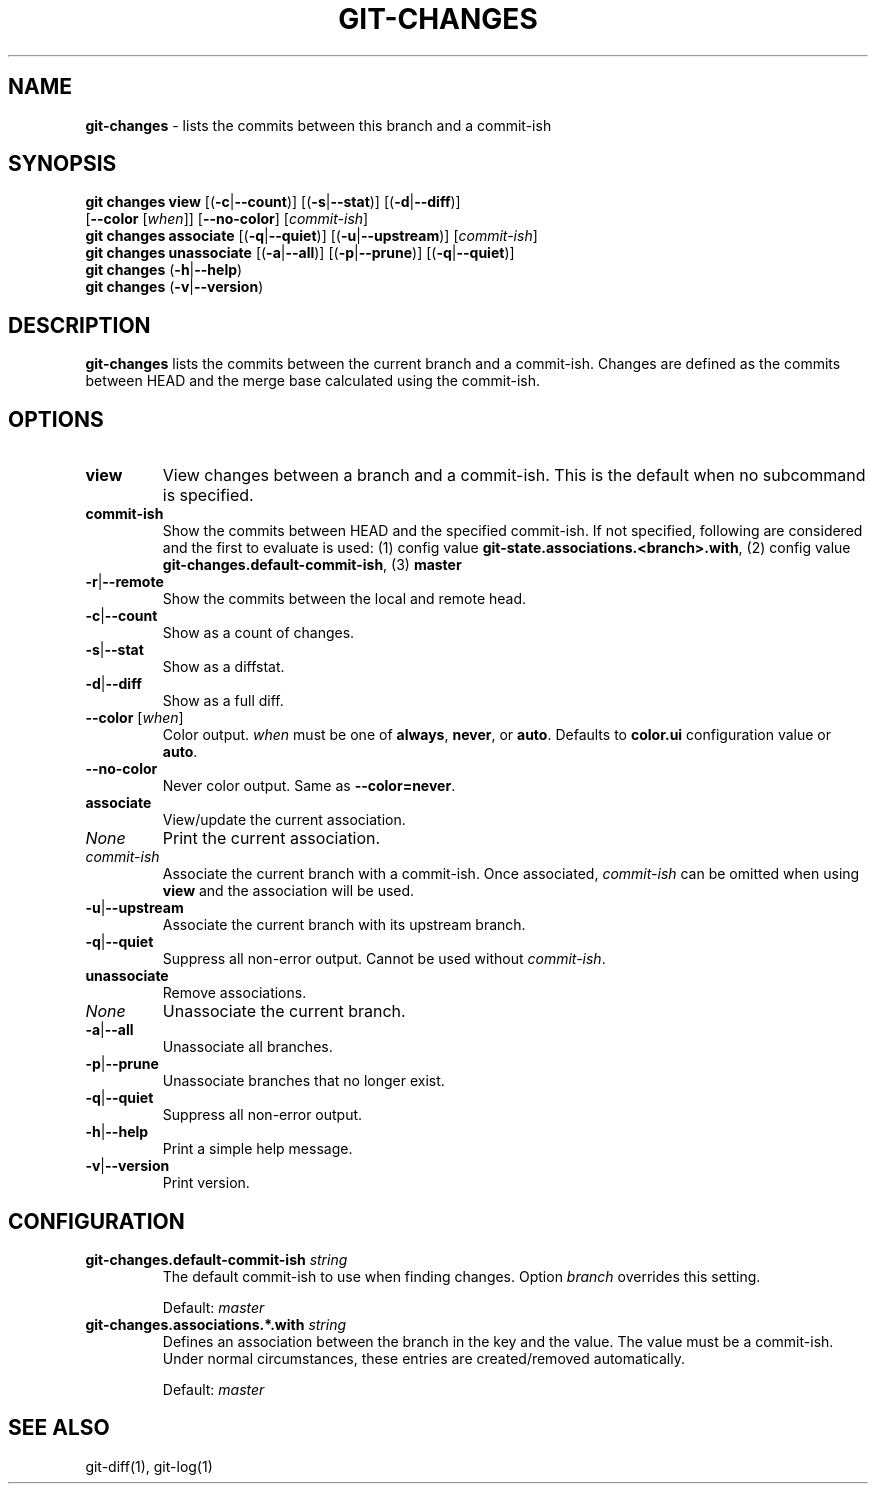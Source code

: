 .\" generated with Ronn/v0.7.3
.\" http://github.com/rtomayko/ronn/tree/0.7.3
.
.TH "GIT\-CHANGES" "1" "December 2016" "" ""
.
.SH "NAME"
\fBgit\-changes\fR \- lists the commits between this branch and a commit\-ish
.
.SH "SYNOPSIS"
\fBgit changes view\fR [(\fB\-c\fR|\fB\-\-count\fR)] [(\fB\-s\fR|\fB\-\-stat\fR)] [(\fB\-d\fR|\fB\-\-diff\fR)]
.
.br
\~\~\~\~\~\~\~\~\~\~\~\~\~\~\~\~\~[\fB\-\-color\fR [\fIwhen\fR]] [\fB\-\-no\-color\fR] [\fIcommit\-ish\fR]
.
.br
\fBgit changes associate\fR [(\fB\-q\fR|\fB\-\-quiet\fR)] [(\fB\-u\fR|\fB\-\-upstream\fR)] [\fIcommit\-ish\fR]
.
.br
\fBgit changes unassociate\fR [(\fB\-a\fR|\fB\-\-all\fR)] [(\fB\-p\fR|\fB\-\-prune\fR)] [(\fB\-q\fR|\fB\-\-quiet\fR)]
.
.br
\fBgit changes\fR (\fB\-h\fR|\fB\-\-help\fR)
.
.br
\fBgit changes\fR (\fB\-v\fR|\fB\-\-version\fR)
.
.SH "DESCRIPTION"
\fBgit\-changes\fR lists the commits between the current branch and a commit\-ish\. Changes are defined as the commits between HEAD and the merge base calculated using the commit\-ish\.
.
.SH "OPTIONS"
.
.TP
\fBview\fR
View changes between a branch and a commit\-ish\. This is the default when no subcommand is specified\.
.
.TP
\fBcommit\-ish\fR
Show the commits between HEAD and the specified commit\-ish\. If not specified, following are considered and the first to evaluate is used: (1) config value \fBgit\-state\.associations\.<branch>\.with\fR, (2) config value \fBgit\-changes\.default\-commit\-ish\fR, (3) \fBmaster\fR
.
.TP
\fB\-r\fR|\fB\-\-remote\fR
Show the commits between the local and remote head\.
.
.TP
\fB\-c\fR|\fB\-\-count\fR
Show as a count of changes\.
.
.TP
\fB\-s\fR|\fB\-\-stat\fR
Show as a diffstat\.
.
.TP
\fB\-d\fR|\fB\-\-diff\fR
Show as a full diff\.
.
.TP
\fB\-\-color\fR [\fIwhen\fR]
Color output\. \fIwhen\fR must be one of \fBalways\fR, \fBnever\fR, or \fBauto\fR\. Defaults to \fBcolor\.ui\fR configuration value or \fBauto\fR\.
.
.TP
\fB\-\-no\-color\fR
Never color output\. Same as \fB\-\-color=never\fR\.

.
.TP
\fBassociate\fR
View/update the current association\.
.
.TP
\fINone\fR
Print the current association\.
.
.TP
\fIcommit\-ish\fR
Associate the current branch with a commit\-ish\. Once associated, \fIcommit\-ish\fR can be omitted when using \fBview\fR and the association will be used\.
.
.TP
\fB\-u\fR|\fB\-\-upstream\fR
Associate the current branch with its upstream branch\.
.
.TP
\fB\-q\fR|\fB\-\-quiet\fR
Suppress all non\-error output\. Cannot be used without \fIcommit\-ish\fR\.

.
.TP
\fBunassociate\fR
Remove associations\.
.
.TP
\fINone\fR
Unassociate the current branch\.
.
.TP
\fB\-a\fR|\fB\-\-all\fR
Unassociate all branches\.
.
.TP
\fB\-p\fR|\fB\-\-prune\fR
Unassociate branches that no longer exist\.
.
.TP
\fB\-q\fR|\fB\-\-quiet\fR
Suppress all non\-error output\.

.
.TP
\fB\-h\fR|\fB\-\-help\fR
Print a simple help message\.
.
.TP
\fB\-v\fR|\fB\-\-version\fR
Print version\.
.
.SH "CONFIGURATION"
.
.TP
\fBgit\-changes\.default\-commit\-ish\fR \fIstring\fR
The default commit\-ish to use when finding changes\. Option \fIbranch\fR overrides this setting\.
.
.IP
Default: \fImaster\fR
.
.TP
\fBgit\-changes\.associations\.*\.with\fR \fIstring\fR
Defines an association between the branch in the key and the value\. The value must be a commit\-ish\. Under normal circumstances, these entries are created/removed automatically\.
.
.IP
Default: \fImaster\fR
.
.SH "SEE ALSO"
git\-diff(1), git\-log(1)
